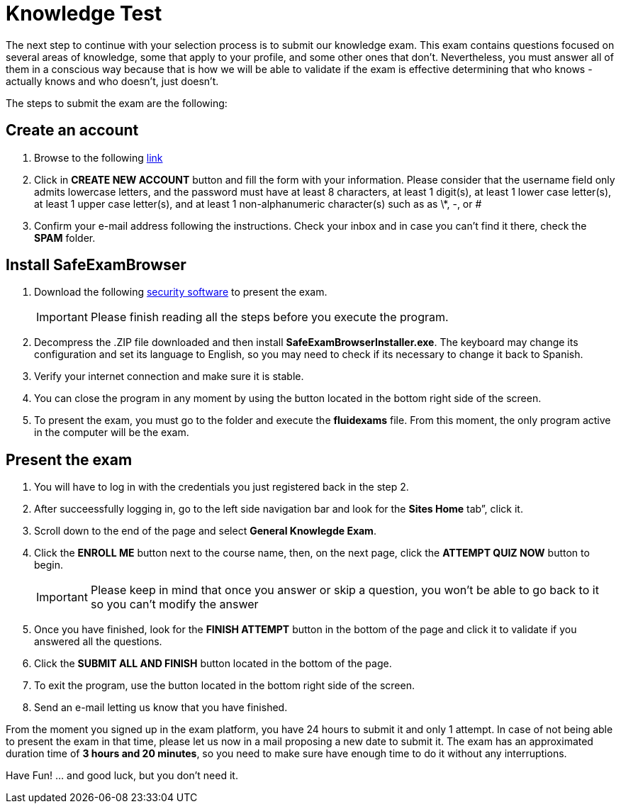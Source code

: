 :slug: careers/knowledge-test/
:category: careers
:description: The main goal of the following page is to inform potential talents and people interested in working with us about our selection process. This stage aims to test the knowledge of the candidate in different fields in order to determine if fits with the required profile.
:keywords: FLUID, Careers, Knowledge, Test, Selection, Process.
:translate: empleos/evaluacion-conocimientos/

= Knowledge Test

The next step to continue with your selection process
is to submit our knowledge exam.
This exam contains questions focused on several areas of knowledge,
some that apply to your profile, and some other ones that don’t.
Nevertheless, you must answer all of them in a conscious way
because that is how we will be able to validate if the exam
is effective determining that who knows - actually knows
and who doesn’t, just doesn't.

The steps to submit the exam are the following:

== Create an account

. Browse to the following [button]#link:https://fluidattacks.com/courses/login/index.php[link]#
. Click in *+CREATE NEW ACCOUNT+* button and fill the form
with your information.
Please consider that the username field only admits lowercase letters,
and the password must have at least 8 characters, at least 1 digit(s),
at least 1 lower case letter(s), at least 1 upper case letter(s),
and at least 1 non-alphanumeric character(s) such as as \*, -, or #
. Confirm your e-mail address following the instructions.
Check your inbox and in case you can’t find it there, check the *SPAM* folder.

== Install SafeExamBrowser

. Download the following [button]#link:../../files/fluidexams.zip[security software]#
to present the exam.
+
[IMPORTANT]
Please finish reading all the steps before you execute the program.

. Decompress the +.ZIP+ file downloaded and
then install *+SafeExamBrowserInstaller.exe+*.
The keyboard may change its configuration and set its language to English,
so you may need to check if its necessary to change it back to Spanish.
. Verify your internet connection and make sure it is stable.
. You can close the program in any moment by using the button
located in the bottom right side of the screen.
. To present the exam, you must go to the folder
and execute the *+fluidexams+* file.
From this moment, the only program active in the computer will be the exam.

== Present the exam

. You will have to log in with the credentials
you just registered back in the step 2.
. After succeessfully logging in, go to the left side navigation bar
and look for the *+Sites Home+* tab”, click it.
. Scroll down to the end of the page and select *+General Knowlegde Exam+*.
. Click the *+ENROLL ME+* button next to the course name, then,
on the next page, click the *+ATTEMPT QUIZ NOW+* button to begin.
+
[IMPORTANT]
Please keep in mind that once you answer or skip a question,
you won't be able to go back to it so you can't modify the answer

. Once you have finished, look for the *+FINISH ATTEMPT+* button
in the bottom of the page and click it to validate
if you answered all the questions.
. Click the *+SUBMIT ALL AND FINISH+* button located in the bottom of the page.
. To exit the program, use the button
located in the bottom right side of the screen.
. Send an e-mail letting us know that you have finished.

From the moment you signed up in the exam platform,
you have 24 hours to submit it and only 1 attempt.
In case of not being able to present the exam in that time,
please let us now in a mail proposing a new date to submit it.
The exam has an approximated duration time of *3 hours and 20 minutes*,
so you need to make sure have enough time to do it without any interruptions.

Have Fun!  ... and good luck, but you don't need it.
